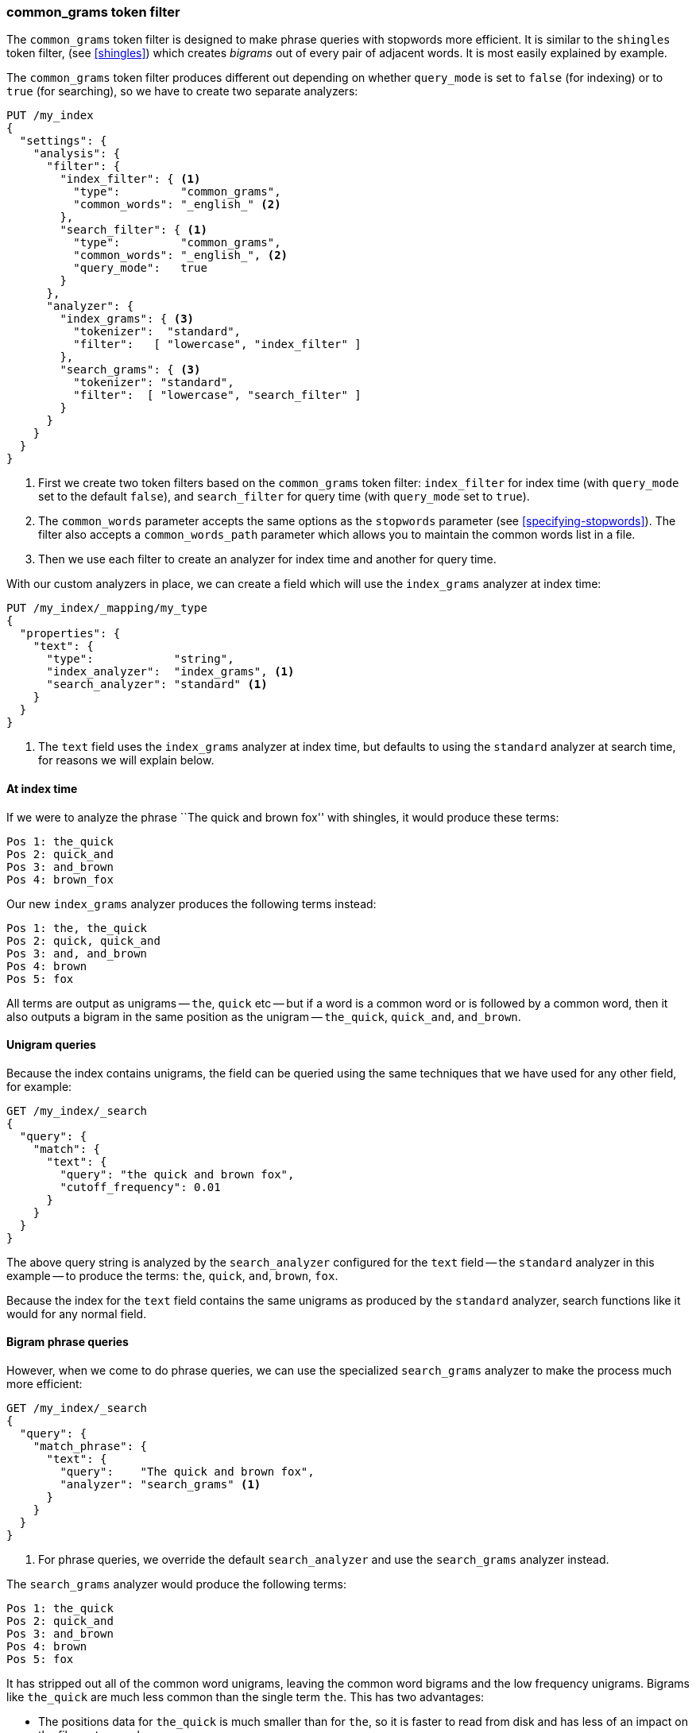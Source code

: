 [[common-grams]]
=== common_grams token filter

The `common_grams` token filter is designed to make phrase queries with
stopwords more efficient. ((("stopwords", "phrase queries and", "common_grams token filter")))((("common_grams token filter")))((("phrase matching", "stopwords and", "common_grams token filter")))It is similar to the `shingles` token ((("shingles", "shingles token filter")))filter, (see
<<shingles>>) which creates _bigrams_ out of every pair of adjacent words. It
is most easily explained by example.((("bigrams")))

The `common_grams` token filter produces different out depending on whether
`query_mode` is set to `false` (for indexing) or to `true` (for searching), so
we have to create two separate analyzers:

[source,json]
-------------------------------
PUT /my_index
{
  "settings": {
    "analysis": {
      "filter": {
        "index_filter": { <1>
          "type":         "common_grams",
          "common_words": "_english_" <2>
        },
        "search_filter": { <1>
          "type":         "common_grams",
          "common_words": "_english_", <2>
          "query_mode":   true
        }
      },
      "analyzer": {
        "index_grams": { <3>
          "tokenizer":  "standard",
          "filter":   [ "lowercase", "index_filter" ]
        },
        "search_grams": { <3>
          "tokenizer": "standard",
          "filter":  [ "lowercase", "search_filter" ]
        }
      }
    }
  }
}
-------------------------------

<1> First we create two token filters based on the `common_grams` token
    filter: `index_filter` for index time (with `query_mode` set to the
    default `false`), and `search_filter` for query time (with `query_mode`
    set to `true`).

<2> The `common_words` parameter accepts the same options as the `stopwords`
    parameter (see <<specifying-stopwords>>).  The filter also
    accepts a `common_words_path` parameter which allows you to maintain the
    common words list in a file.

<3> Then we use each filter to create an analyzer for index time and another
    for query time.

With our custom analyzers in place, we can create a field which will use the
`index_grams` analyzer at index time:

[source,json]
-------------------------------
PUT /my_index/_mapping/my_type
{
  "properties": {
    "text": {
      "type":            "string",
      "index_analyzer":  "index_grams", <1>
      "search_analyzer": "standard" <1>
    }
  }
}
-------------------------------
<1> The `text` field uses the `index_grams` analyzer at index time, but
    defaults to using the `standard` analyzer at search time, for reasons we
    will explain below.

==== At index time

If we were to ((("common_grams token filter", "at index time")))analyze the phrase ``The quick and brown fox'' with shingles, it
would produce these terms:

[source,text]
-------------------------------
Pos 1: the_quick
Pos 2: quick_and
Pos 3: and_brown
Pos 4: brown_fox
-------------------------------

Our new `index_grams` analyzer produces the following terms instead:

[source,text]
-------------------------------
Pos 1: the, the_quick
Pos 2: quick, quick_and
Pos 3: and, and_brown
Pos 4: brown
Pos 5: fox
-------------------------------

All terms are output as unigrams -- `the`, `quick` etc -- but if a word is a
common word or is followed by a common word, then it also outputs a bigram in
the same position as the unigram -- `the_quick`, `quick_and`, `and_brown`.

==== Unigram queries

Because the index contains unigrams,((("unigrams", "unigram phrase queries")))((("common_grams token filter", "unigram queries"))) the field can be queried using the same
techniques that we have used for any other field, for example:

[source,json]
-------------------------------
GET /my_index/_search
{
  "query": {
    "match": {
      "text": {
        "query": "the quick and brown fox",
        "cutoff_frequency": 0.01
      }
    }
  }
}
-------------------------------

The above query string is analyzed by the `search_analyzer` configured for the
`text` field -- the `standard` analyzer in this example -- to produce the
terms:  `the`, `quick`, `and`, `brown`, `fox`.

Because the index for the `text` field contains the same unigrams as produced
by the `standard` analyzer, search functions like it would for any normal
field.

==== Bigram phrase queries

However, when we come to do phrase queries,((("common_grams token filter", "bigram phrase queries")))((("bigrams", "bigram phrase queries"))) we can use the specialized
`search_grams` analyzer to make the process much more efficient:

[source,json]
-------------------------------
GET /my_index/_search
{
  "query": {
    "match_phrase": {
      "text": {
        "query":    "The quick and brown fox",
        "analyzer": "search_grams" <1>
      }
    }
  }
}

-------------------------------
<1> For phrase queries, we override the default `search_analyzer` and use the
    `search_grams` analyzer instead.

The `search_grams` analyzer would produce the following terms:

[source,text]
-------------------------------
Pos 1: the_quick
Pos 2: quick_and
Pos 3: and_brown
Pos 4: brown
Pos 5: fox
-------------------------------

It has stripped out all of the common word unigrams, leaving the common word
bigrams and the low frequency unigrams.  Bigrams like `the_quick` are much
less common than the single term `the`.  This has two advantages:

* The positions data for `the_quick` is much smaller than for `the`, so it is
  faster to read from disk and has less of an impact on the file system cache.

* The term `the_quick` is much less common than `the`, so it drastically
  decreases the number of documents that have to be examined.

==== Two word phrases

There is one further optimization. ((("common_grams token filter", "two word phrases"))) By far the majority of phrase queries
consist of only two words.  If one of those words happens to be a common word,
such as:

[source,json]
-------------------------------
GET /my_index/_search
{
  "query": {
    "match_phrase": {
      "text": {
        "query":    "The quick",
        "analyzer": "search_grams"
      }
    }
  }
}
-------------------------------

then the `search_grams` analyzer outputs a single token: `the_quick`.  This
transforms what originally could have been an expensive phrase query for `the`
and `quick` into a very efficient single term lookup.
